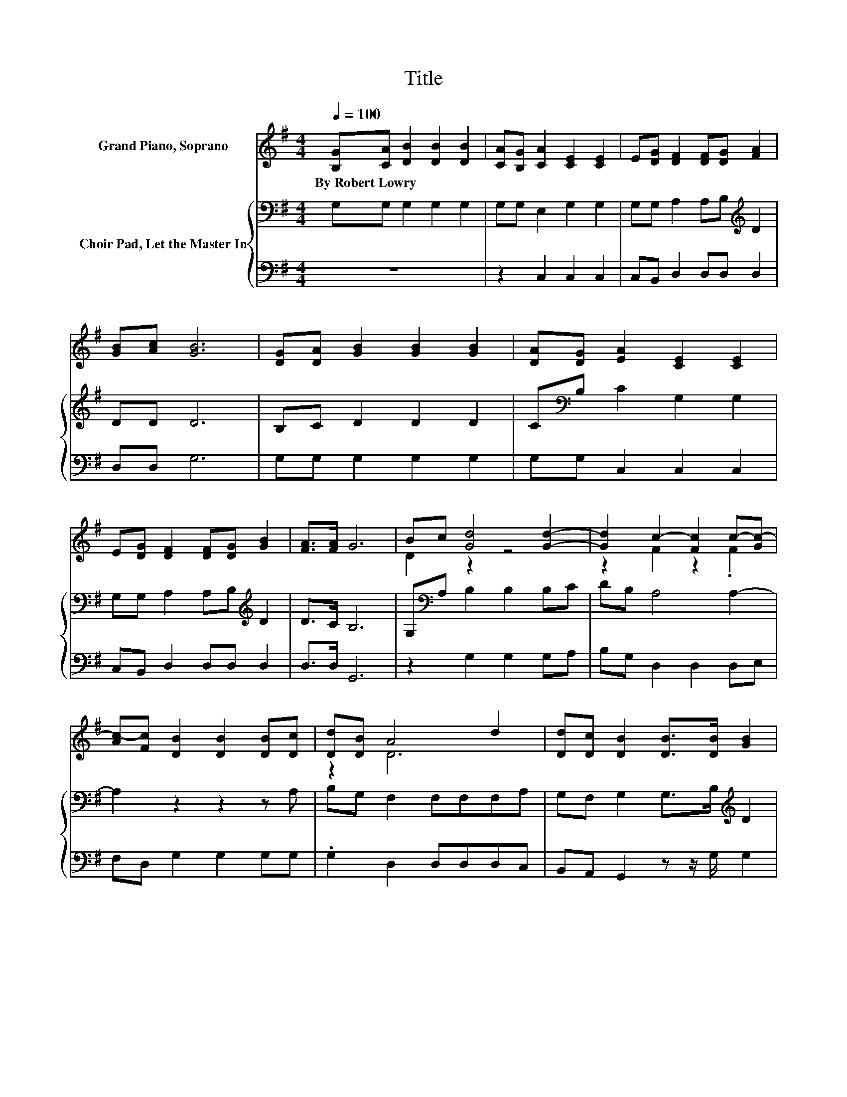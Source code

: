 X:1
T:Title
%%score ( 1 2 ) { 3 | 4 }
L:1/8
Q:1/4=100
M:4/4
K:G
V:1 treble nm="Grand Piano, Soprano"
V:2 treble 
V:3 bass nm="Choir Pad, Let the Master In"
V:4 bass 
V:1
 [B,G][CA] [DB]2 [DB]2 [DB]2 | [CA][B,G] [CA]2 [CE]2 [CE]2 | E[DG] [DF]2 [DF][DG] [FA]2 | %3
w: By~Robert~Lowry * * * *|||
 [GB][Ac] [GB]6 | [DG][DA] [GB]2 [GB]2 [GB]2 | [DA][DG] [EA]2 [CE]2 [CE]2 | %6
w: |||
 E[DG] [DF]2 [DF][DG] [GB]2 | [FA]>[FA] G6 | Bc [Gd]4 [Gd]2- | [Gd]2 c2- [Fc]2 c-[Gc-] | %10
w: ||||
 [Ac-][Fc] [DB]2 [DB]2 [DB][Dc] | [Dd][DB] A4 d2 | [Dd][Dc] [DB]2 [DB]>[DB] [GB]2 | %13
w: |||
 [DA][DG] [EA]2 [CE]2 [CE]2 | E[DG] [DF]2 FG [FA]2 | [FA]2 G6- | G2 z2 z4 |] %17
w: ||||
V:2
 x8 | x8 | x8 | x8 | x8 | x8 | x8 | x8 | D2 z2 z4 | z2 F2 z2 .F2 | x8 | z2 D6 | x8 | x8 | %14
 z4 D2 z2 | x8 | x8 |] %17
V:3
 G,G, G,2 G,2 G,2 | G,G, E,2 G,2 G,2 | G,G, A,2 A,B,[K:treble] D2 | DD D6 | B,C D2 D2 D2 | %5
 C[K:bass]B, C2 G,2 G,2 | G,G, A,2 A,B,[K:treble] D2 | D>C B,6 | G,[K:bass]A, B,2 B,2 B,C | %9
 DB, A,4 A,2- | A,2 z2 z2 z A, | B,G, F,2 F,F,F,A, | G,F, G,2 G,>B,[K:treble] D2 | %13
 CB, C2 G,2[K:bass] G,2 | G,G, A,2 A,B, D2 | C2 B,6- | B,2 z2 z4 |] %17
V:4
 z8 | z2 C,2 C,2 C,2 | C,B,, D,2 D,D, D,2 | D,D, G,6 | G,G, G,2 G,2 G,2 | G,G, C,2 C,2 C,2 | %6
 C,B,, D,2 D,D, D,2 | D,>D, G,,6 | z2 G,2 G,2 G,A, | B,G, D,2 D,2 D,E, | F,D, G,2 G,2 G,G, | %11
 .G,2 D,2 D,D,D,C, | B,,A,, G,,2 z z/ G,/ G,2 | G,G, C,2 C,2 C,2 | C,B,, D,2 D,2 D,2 | D,2 G,,6- | %16
 G,,2 z2 z4 |] %17

